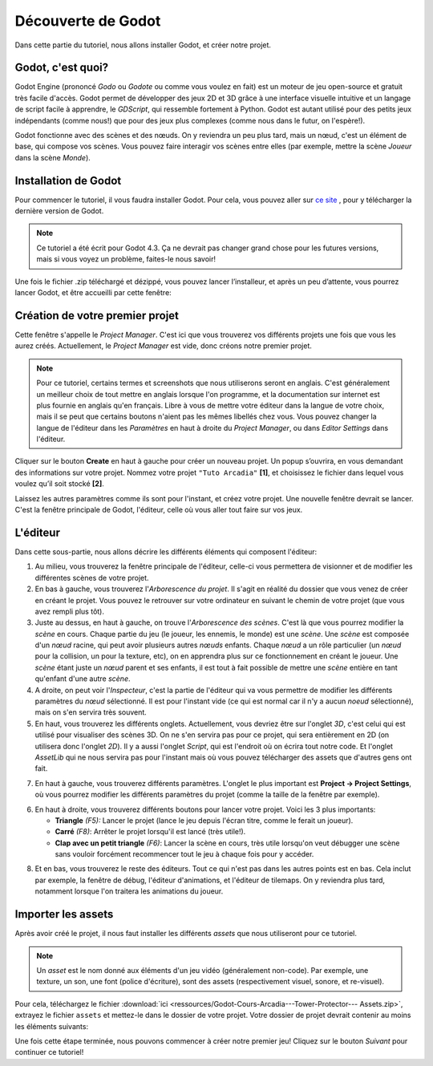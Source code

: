 Découverte de Godot
=========

Dans cette partie du tutoriel, nous allons installer Godot, et créer notre projet.

Godot, c'est quoi?
------------

Godot Engine (prononcé *Godo* ou *Godote* ou comme vous voulez en fait) est un moteur de jeu open-source et gratuit très facile d'accès.
Godot permet de développer des jeux 2D et 3D grâce à une interface visuelle intuitive et un langage de script facile à apprendre, le *GDScript*, qui ressemble fortement à Python.
Godot est autant utilisé pour des petits jeux indépendants (comme nous!) que pour des jeux plus complexes (comme nous dans le futur, on l'espère!).

Godot fonctionne avec des scènes et des nœuds. On y reviendra un peu plus tard, mais un nœud, c'est un élément de base, qui compose vos scènes.
Vous pouvez faire interagir vos scènes entre elles (par exemple, mettre la scène *Joueur* dans la scène *Monde*).


.. installation-godot:

Installation de Godot
------------

Pour commencer le tutoriel, il vous faudra installer Godot. Pour cela, vous pouvez aller sur `ce site <https://godotengine.org/download/>`_ , pour y télécharger la dernière version de Godot.

.. note::
   Ce tutoriel a été écrit pour Godot 4.3. Ça ne devrait pas changer grand chose pour les futures versions, mais si vous voyez un problème, faites-le nous savoir!

Une fois le fichier .zip téléchargé et dézippé, vous pouvez lancer l’installeur, et après un peu d’attente, vous pourrez lancer Godot, et être accueilli par cette fenêtre:

.. image:: img/projectmanager.png


Création de votre premier projet
------------

Cette fenêtre s'appelle le `Project Manager`. C'est ici que vous trouverez vos différents projets une fois que vous les aurez créés.
Actuellement, le `Project Manager` est vide, donc créons notre premier projet.

.. note::
   Pour ce tutoriel, certains termes et screenshots que nous utiliserons seront en anglais.
   C'est généralement un meilleur choix de tout mettre en anglais lorsque l'on programme, et la documentation sur internet est plus fournie en anglais qu'en français.
   Libre à vous de mettre votre éditeur dans la langue de votre choix, mais il se peut que certains boutons n'aient pas les mêmes libellés chez vous.
   Vous pouvez changer la langue de l'éditeur dans les `Paramètres` en haut à droite du `Project Manager`, ou dans `Editor Settings` dans l'éditeur.

Cliquer sur le bouton **Create** en haut à gauche pour créer un nouveau projet.
Un popup s’ouvrira, en vous demandant des informations sur votre projet. Nommez votre projet ``"Tuto Arcadia"`` **[1]**, et choisissez le fichier dans lequel vous voulez qu’il soit stocké **[2]**.

.. image:: img/newproject.png

Laissez les autres paramètres comme ils sont pour l'instant, et créez votre projet. Une nouvelle fenêtre devrait se lancer.
C'est la fenêtre principale de Godot, l'éditeur, celle où vous aller tout faire sur vos jeux.

L'éditeur
------------

Dans cette sous-partie, nous allons décrire les différents éléments qui composent l'éditeur:

.. image:: img/fulleditor.png

1. Au milieu, vous trouverez la fenêtre principale de l'éditeur, celle-ci vous permettera de visionner et de modifier les différentes scènes de votre projet.
2. En bas à gauche, vous trouverez l'*Arborescence du projet*.
   Il s'agit en réalité du dossier que vous venez de créer en créant le projet.
   Vous pouvez le retrouver sur votre ordinateur en suivant le chemin de votre projet (que vous avez rempli plus tôt).
3. Juste au dessus, en haut à gauche, on trouve l'*Arborescence des scènes*. C'est là que vous pourrez modifier la `scène` en cours.
   Chaque partie du jeu (le joueur, les ennemis, le monde) est une `scène`.
   Une `scène` est composée d'un `nœud` racine, qui peut avoir plusieurs autres `nœuds` enfants.
   Chaque `nœud` a un rôle particulier (un `nœud` pour la collision, un pour la texture, etc), on en apprendra plus sur ce fonctionnement en créant le joueur.
   Une `scène` étant juste un `nœud` parent et ses enfants, il est tout à fait possible de mettre une `scène` entière en tant qu'enfant d'une autre `scène`.
4. A droite, on peut voir l'*Inspecteur*, c'est la partie de l'éditeur qui va vous permettre de modifier les différents paramètres du `nœud` sélectionné.
   Il est pour l'instant vide (ce qui est normal car il n'y a aucun `noeud` sélectionné), mais on s'en servira très souvent.
5. En haut, vous trouverez les différents onglets. Actuellement, vous devriez être sur l'onglet *3D*, c'est celui qui est utilisé pour visualiser des scènes 3D.
   On ne s'en servira pas pour ce projet, qui sera entièrement en 2D (on utilisera donc l'onglet *2D*).
   Il y a aussi l'onglet *Script*, qui est l'endroit où on écrira tout notre code.
   Et l'onglet *AssetLib* qui ne nous servira pas pour l'instant mais où vous pouvez télécharger des assets que d'autres gens ont fait.
7. En haut à gauche, vous trouverez différents paramètres.
   L'onglet le plus important est **Project -> Project Settings**, où vous pourrez modifier les différents paramètres du projet (comme la taille de la fenêtre par exemple).
6. En haut à droite, vous trouverez différents boutons pour lancer votre projet. Voici les 3 plus importants:

   * **Triangle** *(F5):* Lancer le projet (lance le jeu depuis l'écran titre, comme le ferait un joueur).
   * **Carré** *(F8)*: Arrêter le projet lorsqu'il est lancé (très utile!).
   * **Clap avec un petit triangle** *(F6)*: Lancer la scène en cours, très utile lorsqu'on veut débugger une scène sans vouloir forcément recommencer tout le jeu à chaque fois pour y accéder.

8. Et en bas, vous trouverez le reste des éditeurs. Tout ce qui n'est pas dans les autres points est en bas.
   Cela inclut par exemple, la fenêtre de débug, l'éditeur d'animations, et l'éditeur de tilemaps. On y reviendra plus tard, notamment lorsque l'on traitera les animations du joueur.


Importer les assets
--------------

Après avoir créé le projet, il nous faut installer les différents `assets` que nous utiliseront pour ce tutoriel.

.. note::
   Un `asset` est le nom donné aux éléments d'un jeu vidéo (généralement non-code). Par exemple, une texture, un son, une font (police d'écriture), sont des assets (respectivement visuel, sonore, et re-visuel).

Pour cela, téléchargez le fichier :download:`ici <ressources/Godot-Cours-Arcadia---Tower-Protector--- Assets.zip>`, extrayez le fichier ``assets`` et mettez-le dans le dossier de votre projet.
Votre dossier de projet devrait contenir au moins les éléments suivants:

.. image:: img/filesAsset.png

Une fois cette étape terminée, nous pouvons commencer à créer notre premier jeu! Cliquez sur le bouton *Suivant* pour continuer ce tutoriel!